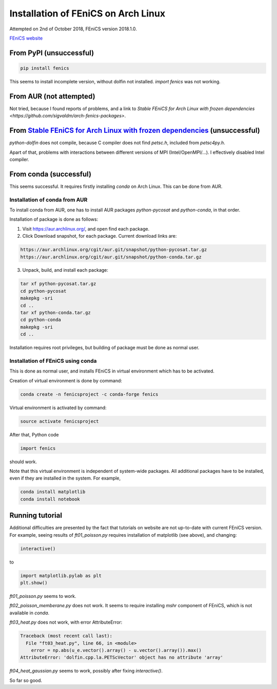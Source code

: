 Installation of FEniCS on Arch Linux
====================================

Attempted on 2nd of October 2018, FEniCS version 2018.1.0.

`FEniCS website <https://fenicsproject.org>`_

From PyPI (unsuccessful)
------------------------

.. code:: bash

   pip install fenics

This seems to install incomplete version, without dolfin not installed. `import fenics` was not working.

From AUR (not attempted)
------------------------
Not tried, because I found reports of problems, and a link to `Stable FEniCS for Arch Linux with frozen dependencies <https://github.com/sigvaldm/arch-fenics-packages>`.

From `Stable FEniCS for Arch Linux with frozen dependencies <https://github.com/sigvaldm/arch-fenics-packages>`_ (unsuccessful)
-------------------------------------------------------------------------------------------------------------------------------

`python-dolfin` does not compile, because C compiler does not find `petsc.h`, included from `petsc4py.h`.

Apart of that, problems with interactions between different versions of MPI (Intel/OpenMPI/...). I effectively disabled Intel compiler.

From conda (successful)
-----------------------

This seems successful. It requires firstly installing `conda` on Arch Linux. This can be done from AUR. 

Installation of conda from AUR
~~~~~~~~~~~~~~~~~~~~~~~~~~~~~~

To install conda from AUR, one has to install AUR packages `python-pycosat` and `python-conda`, in that order.

Installation of package is done as follows:

1. Visit `<https://aur.archlinux.org/>`_, and open find each package.

2. Click Download snapshot, for each package. Current download links are:

.. code::

   https://aur.archlinux.org/cgit/aur.git/snapshot/python-pycosat.tar.gz
   https://aur.archlinux.org/cgit/aur.git/snapshot/python-conda.tar.gz

3. Unpack, build, and install each package:

.. code:: bash

   tar xf python-pycosat.tar.gz
   cd python-pycosat
   makepkg -sri
   cd ..
   tar xf python-conda.tar.gz
   cd python-conda
   makepkg -sri
   cd ..

Installation requires root privileges, but building of package must be done as normal user.
 
Installation of FEniCS using conda
~~~~~~~~~~~~~~~~~~~~~~~~~~~~~~~~~~

This is done as normal user, and installs FEniCS in virtual environment which has to be activated.

Creation of virtual environment is done by command:

.. code:: bash

   conda create -n fenicsproject -c conda-forge fenics

Virtual environment is activated by command:

.. code:: bash

   source activate fenicsproject

After that, Python code

.. code:: python

   import fenics

should work.

Note that this virtual environment is independent of system-wide packages. All additional packages have to be installed, even if they are installed in the system. For example,

.. code:: bash

   conda install matplotlib
   conda install notebook


Running tutorial
----------------

Additional difficulties are presented by the fact that tutorials on website are not up-to-date with current FEniCS version. For example, seeing results of `ft01_poisson.py` requires installation of matplotlib (see above), and changing:

.. code:: python

   interactive()

to

.. code:: python

   import matplotlib.pylab as plt
   plt.show()

`ft01_poisson.py` seems to work.

`ft02_poisson_memberane.py` does not work. It seems to require installing `mshr` component of FEniCS, which is not available in `conda`.

`ft03_heat.py` does not work, with error AttributeError:

.. code::

   Traceback (most recent call last):
     File "ft03_heat.py", line 66, in <module>
       error = np.abs(u_e.vector().array() - u.vector().array()).max()
   AttributeError: 'dolfin.cpp.la.PETScVector' object has no attribute 'array'

`ft04_heat_gaussian.py` seems to work, possibly after fixing `interactive()`.

So far so good.
